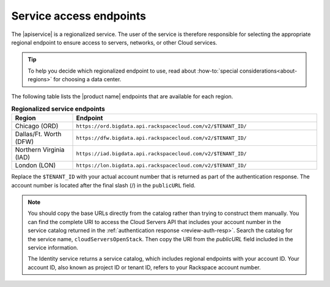 .. _service-access:

========================
Service access endpoints
========================


The |apiservice| is a regionalized service. The user of the service is
therefore responsible for selecting the appropriate regional endpoint to ensure
access to servers, networks, or other Cloud services.

.. tip:: To help you decide which regionalized endpoint to use, read about
   :how-to:`special considerations<about-regions>` for choosing a data center.

The following table lists the |product name| endpoints that are available
for each region.


.. _api-info-service-access-regional:

.. list-table:: **Regionalized service endpoints**
    :widths: 10 40
    :header-rows: 1

    * - Region
      - Endpoint
    * - Chicago (ORD)
      - ``https://ord.bigdata.api.rackspacecloud.com/v2/$TENANT_ID/``
    * - Dallas/Ft. Worth (DFW)
      - ``https://dfw.bigdata.api.rackspacecloud.com/v2/$TENANT_ID/``
    * - Northern Virginia (IAD)
      - ``https://iad.bigdata.api.rackspacecloud.com/v2/$TENANT_ID/``
    * - London (LON)
      - ``https://lon.bigdata.api.rackspacecloud.com/v2/$TENANT_ID/``

Replace the ``$TENANT_ID`` with your actual account number that is returned as
part of the authentication response. The account number is located  after the
final slash (/) in the ``publicURL`` field.

.. note::

   You should copy the base URLs directly from the catalog rather than trying
   to construct them manually. You can find the complete URI to access the
   Cloud Servers API that includes your account number in the service catalog
   returned in the :ref:`authentication response <review-auth-resp>`. Search
   the catalog for the service name, ``cloudServersOpenStack``. Then copy the
   URI from the *publicURL* field included in the service information.

   The Identity service returns a service catalog, which includes regional
   endpoints with your account ID. Your account ID, also known as project ID or
   tenant ID, refers to your Rackspace account number.
